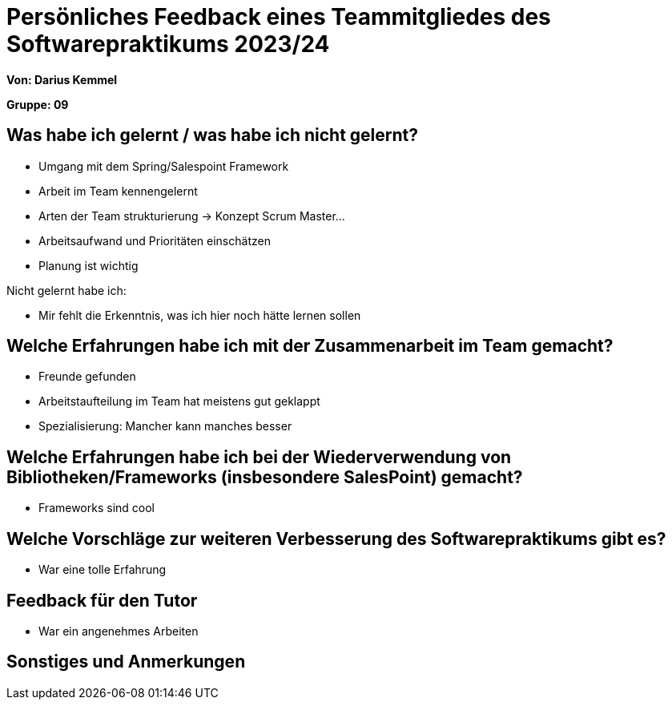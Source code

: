 = Persönliches Feedback eines Teammitgliedes des Softwarepraktikums 2023/24
// Auch wenn der Bogen nicht anonymisiert ist, dürfen Sie gern Ihre Meinung offen kundtun.
// Sowohl positive als auch negative Anmerkungen werden gern gesehen und zur stetigen Verbesserung genutzt.
// Versuchen Sie in dieser Auswertung also stets sowohl Positives wie auch Negatives zu erwähnen.

**Von: Darius Kemmel**

**Gruppe: 09**

== Was habe ich gelernt / was habe ich nicht gelernt?
- Umgang mit dem Spring/Salespoint Framework
- Arbeit im Team kennengelernt
- Arten der Team strukturierung -> Konzept Scrum Master...
- Arbeitsaufwand und Prioritäten einschätzen
- Planung ist wichtig

Nicht gelernt habe ich:

- Mir fehlt die Erkenntnis, was ich hier noch hätte lernen sollen

== Welche Erfahrungen habe ich mit der Zusammenarbeit im Team gemacht?

- Freunde gefunden
- Arbeitstaufteilung im Team hat meistens gut geklappt
- Spezialisierung: Mancher kann manches besser

== Welche Erfahrungen habe ich bei der Wiederverwendung von Bibliotheken/Frameworks (insbesondere SalesPoint) gemacht?

- Frameworks sind cool

== Welche Vorschläge zur weiteren Verbesserung des Softwarepraktikums gibt es?

- War eine tolle Erfahrung

== Feedback für den Tutor

- War ein angenehmes Arbeiten

== Sonstiges und Anmerkungen
// Welche Aspekte fanden in den oben genannten Punkten keine Erwähnung?
